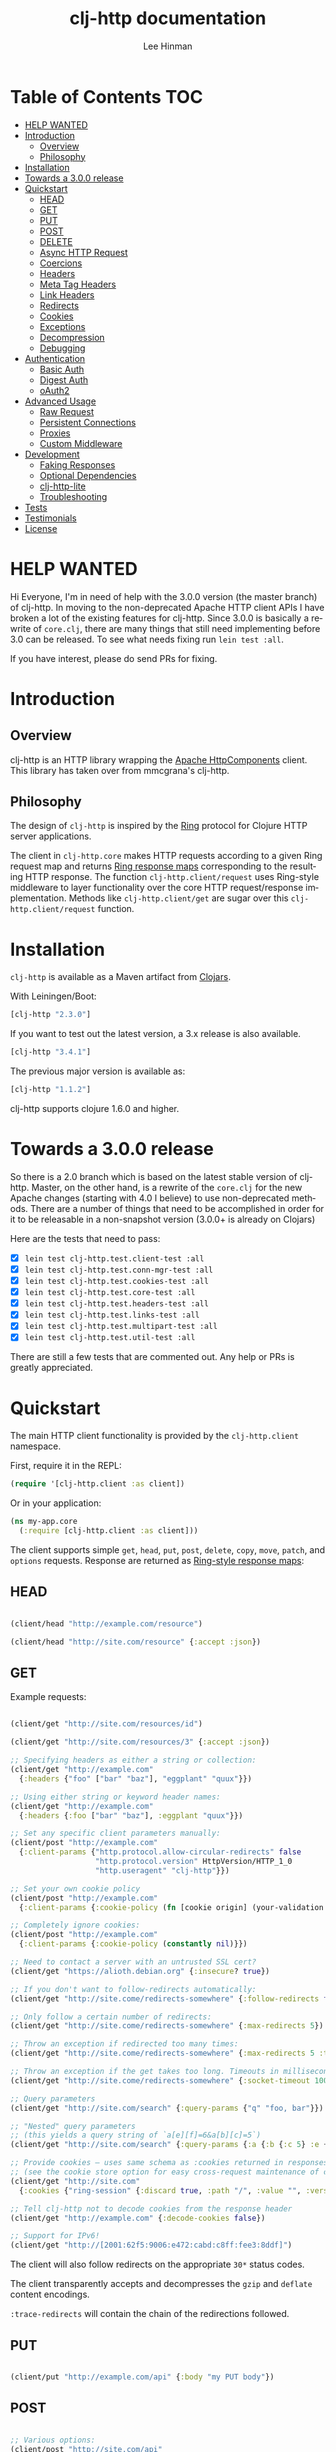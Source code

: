 #+TITLE:    clj-http documentation
#+AUTHOR:   Lee Hinman
#+STARTUP:  align fold nodlcheck lognotestate showall
#+OPTIONS:  H:4 num:nil toc:t \n:nil @:t ::t |:t ^:{} -:t f:t *:t
#+OPTIONS:  skip:nil d:(HIDE) tags:not-in-toc auto-id:t
#+PROPERTY: header-args :results code :exports both :noweb yes
#+HTML_HEAD: <style type="text/css"> body {margin-right:15%; margin-left:15%;} </style>
#+LANGUAGE: en

* Table of Contents                                                     :TOC:
:PROPERTIES:
:CUSTOM_ID: h:aaf075ea-2f0e-4a45-871a-0f89c838fb4b
:END:
 - [[#help-wanted][HELP WANTED]]
 - [[#introduction][Introduction]]
   - [[#overview][Overview]]
   - [[#philosophy][Philosophy]]
 - [[#installation][Installation]]
 - [[#towards-a-300-release][Towards a 3.0.0 release]]
 - [[#quickstart][Quickstart]]
   - [[#head][HEAD]]
   - [[#get][GET]]
   - [[#put][PUT]]
   - [[#post][POST]]
   - [[#delete][DELETE]]
   - [[#async-http-request][Async HTTP Request]]
   - [[#coercions][Coercions]]
   - [[#headers][Headers]]
   - [[#meta-tag-headers][Meta Tag Headers]]
   - [[#link-headers][Link Headers]]
   - [[#redirects][Redirects]]
   - [[#cookies][Cookies]]
   - [[#exceptions][Exceptions]]
   - [[#decompression][Decompression]]
   - [[#debugging][Debugging]]
 - [[#authentication][Authentication]]
   - [[#basic-auth][Basic Auth]]
   - [[#digest-auth][Digest Auth]]
   - [[#oauth2][oAuth2]]
 - [[#advanced-usage][Advanced Usage]]
   - [[#raw-request][Raw Request]]
   - [[#persistent-connections][Persistent Connections]]
   - [[#proxies][Proxies]]
   - [[#custom-middleware][Custom Middleware]]
 - [[#development][Development]]
   - [[#faking-responses][Faking Responses]]
   - [[#optional-dependencies][Optional Dependencies]]
   - [[#clj-http-lite][clj-http-lite]]
   - [[#troubleshooting][Troubleshooting]]
 - [[#tests][Tests]]
 - [[#testimonials][Testimonials]]
 - [[#license][License]]

* HELP WANTED
:PROPERTIES:
:CUSTOM_ID: h:bfae0ecf-471b-438f-bf47-37c1aebea2a6
:END:
Hi Everyone, I'm in need of help with the 3.0.0 version (the master branch) of
clj-http. In moving to the non-deprecated Apache HTTP client APIs I have broken
a lot of the existing features for clj-http. Since 3.0.0 is basically a rewrite
of =core.clj=, there are many things that still need implementing before 3.0 can
be released. To see what needs fixing run =lein test :all=.

If you have interest, please do send PRs for fixing.

* Introduction
:PROPERTIES:
:CUSTOM_ID: h:d893078a-b20b-4086-9272-3d9c28c86846
:END:

** Overview
:PROPERTIES:
:CUSTOM_ID: h:d8b17d06-124e-44fd-9c86-0399f39b0254
:END:

clj-http is an HTTP library wrapping the [[http://hc.apache.org/][Apache HttpComponents]] client. This
library has taken over from mmcgrana's clj-http.

[[https://secure.travis-ci.org/dakrone/clj-http.png]]

** Philosophy
:PROPERTIES:
:CUSTOM_ID: h:aa21d07d-333b-4ff2-93a9-ffdca31d8949
:END:

The design of =clj-http= is inspired by the [[https://github.com/ring-clojure/ring][Ring]] protocol for Clojure HTTP
 server applications.

The client in =clj-http.core= makes HTTP requests according to a given Ring
request map and returns [[https://github.com/ring-clojure/ring/blob/master/SPEC][Ring response maps]] corresponding to the resulting HTTP
response. The function =clj-http.client/request= uses Ring-style middleware to
layer functionality over the core HTTP request/response implementation. Methods
like =clj-http.client/get= are sugar over this =clj-http.client/request=
function.

* Installation
:PROPERTIES:
:CUSTOM_ID: h:ddfce0e2-6797-4774-add5-d5cf5bfaaa17
:END:

=clj-http= is available as a Maven artifact from [[http://clojars.org/clj-http][Clojars]].

With Leiningen/Boot:

#+BEGIN_SRC clojure
[clj-http "2.3.0"]
#+END_SRC

If you want to test out the latest version, a 3.x release is also available.

#+BEGIN_SRC clojure
[clj-http "3.4.1"]
#+END_SRC

The previous major version is available as:

#+BEGIN_SRC clojure
[clj-http "1.1.2"]
#+END_SRC

clj-http supports clojure 1.6.0 and higher.

* Towards a 3.0.0 release
:PROPERTIES:
:CUSTOM_ID: h:adb56cf4-1034-4d81-965e-880c7315860c
:END:
So there is a 2.0 branch which is based on the latest stable version of
clj-http. Master, on the other hand, is a rewrite of the =core.clj= for the new
Apache changes (starting with 4.0 I believe) to use non-deprecated methods.
There are a number of things that need to be accomplished in order for it to be
releasable in a non-snapshot version (3.0.0+ is already on Clojars)

Here are the tests that need to pass:

- [X] =lein test clj-http.test.client-test :all=
- [X] =lein test clj-http.test.conn-mgr-test :all=
- [X] =lein test clj-http.test.cookies-test :all=
- [X] =lein test clj-http.test.core-test :all=
- [X] =lein test clj-http.test.headers-test :all=
- [X] =lein test clj-http.test.links-test :all=
- [X] =lein test clj-http.test.multipart-test :all=
- [X] =lein test clj-http.test.util-test :all=

There are still a few tests that are commented out. Any help or PRs is greatly
appreciated.

* Quickstart
:PROPERTIES:
:CUSTOM_ID: h:65f0132e-1f96-4711-a84e-973817f37dd3
:END:

The main HTTP client functionality is provided by the =clj-http.client= namespace.

First, require it in the REPL:

#+BEGIN_SRC clojure
(require '[clj-http.client :as client])
#+END_SRC

Or in your application:

#+BEGIN_SRC clojure
(ns my-app.core
  (:require [clj-http.client :as client]))
#+END_SRC

The client supports simple =get=, =head=, =put=, =post=, =delete=, =copy=,
=move=, =patch=, and =options= requests. Response are returned as [[https://github.com/ring-clojure/ring/blob/master/SPEC][Ring-style
response maps]]:

** HEAD
:PROPERTIES:
:CUSTOM_ID: h:79d1bb5f-c695-46a6-af4e-a64ca599c978
:END:

#+BEGIN_SRC clojure

(client/head "http://example.com/resource")

(client/head "http://site.com/resource" {:accept :json})

#+END_SRC

** GET
:PROPERTIES:
:CUSTOM_ID: h:89c164fb-85c2-4953-a8c4-a50867adf42a
:END:

Example requests:

#+BEGIN_SRC clojure

(client/get "http://site.com/resources/id")

(client/get "http://site.com/resources/3" {:accept :json})

;; Specifying headers as either a string or collection:
(client/get "http://example.com"
  {:headers {"foo" ["bar" "baz"], "eggplant" "quux"}})

;; Using either string or keyword header names:
(client/get "http://example.com"
  {:headers {:foo ["bar" "baz"], :eggplant "quux"}})

;; Set any specific client parameters manually:
(client/post "http://example.com"
  {:client-params {"http.protocol.allow-circular-redirects" false
                   "http.protocol.version" HttpVersion/HTTP_1_0
                   "http.useragent" "clj-http"}})

;; Set your own cookie policy
(client/post "http://example.com"
  {:client-params {:cookie-policy (fn [cookie origin] (your-validation cookie origin))}})

;; Completely ignore cookies:
(client/post "http://example.com"
  {:client-params {:cookie-policy (constantly nil)}})

;; Need to contact a server with an untrusted SSL cert?
(client/get "https://alioth.debian.org" {:insecure? true})

;; If you don't want to follow-redirects automatically:
(client/get "http://site.come/redirects-somewhere" {:follow-redirects false})

;; Only follow a certain number of redirects:
(client/get "http://site.come/redirects-somewhere" {:max-redirects 5})

;; Throw an exception if redirected too many times:
(client/get "http://site.come/redirects-somewhere" {:max-redirects 5 :throw-exceptions true})

;; Throw an exception if the get takes too long. Timeouts in milliseconds.
(client/get "http://site.come/redirects-somewhere" {:socket-timeout 1000 :conn-timeout 1000})

;; Query parameters
(client/get "http://site.com/search" {:query-params {"q" "foo, bar"}})

;; "Nested" query parameters
;; (this yields a query string of `a[e][f]=6&a[b][c]=5`)
(client/get "http://site.com/search" {:query-params {:a {:b {:c 5} :e {:f 6})

;; Provide cookies — uses same schema as :cookies returned in responses
;; (see the cookie store option for easy cross-request maintenance of cookies)
(client/get "http://site.com"
  {:cookies {"ring-session" {:discard true, :path "/", :value "", :version 0}}})

;; Tell clj-http not to decode cookies from the response header
(client/get "http://example.com" {:decode-cookies false})

;; Support for IPv6!
(client/get "http://[2001:62f5:9006:e472:cabd:c8ff:fee3:8ddf]")

#+END_SRC

The client will also follow redirects on the appropriate =30*= status codes.

The client transparently accepts and decompresses the =gzip= and =deflate=
content encodings.

=:trace-redirects= will contain the chain of the redirections followed.

** PUT
:PROPERTIES:
:CUSTOM_ID: h:1582cd6e-a6e8-49c8-96e3-28eee6128c31
:END:

#+BEGIN_SRC clojure

(client/put "http://example.com/api" {:body "my PUT body"})

#+END_SRC

** POST
:PROPERTIES:
:CUSTOM_ID: h:32c8ca7a-0ef2-41b8-8158-20b0e2945e5d
:END:

#+BEGIN_SRC clojure

;; Various options:
(client/post "http://site.com/api"
  {:basic-auth ["user" "pass"]
   :body "{\"json\": \"input\"}"
   :headers {"X-Api-Version" "2"}
   :content-type :json
   :socket-timeout 1000  ;; in milliseconds
   :conn-timeout 1000    ;; in milliseconds
   :accept :json})

;; Send form params as a urlencoded body (POST or PUT)
(client/post "http://site.com" {:form-params {:foo "bar"}})

;; Send form params as a json encoded body (POST or PUT)
(client/post "http://site.com" {:form-params {:foo "bar"} :content-type :json})

;; Send form params as a json encoded body (POST or PUT) with options
(client/post "http://site.com" {:form-params {:foo "bar"}
                               :content-type :json
                               :json-opts {:date-format "yyyy-MM-dd"}})

;; You can also specify the encoding of form parameters
(client/post "http://site.com" {:form-params {:foo "bar"}
                                :form-param-encoding "ISO-8859-1"})

;; Send form params as a Transit encoded JSON body (POST or PUT) with options
(client/post "http://site.com" {:form-params {:foo "bar"}
                                :content-type :transit+json
                                :transit-opts
                                {:encode {:handlers {}}
                                 :decode {:handlers {}}}})

;; Send form params as a Transit encoded MessagePack body (POST or PUT) with options
(client/post "http://site.com" {:form-params {:foo "bar"}
                                :content-type :transit+msgpack
                                :transit-opts
                                {:encode {:handlers {}}
                                 :decode {:handlers {}}}})

;; Multipart form uploads/posts
;; takes a vector of maps, to preserve the order of entities, :name
;; will be used as the part name unless :part-name is specified
(client/post "http://example.org" {:multipart [{:name "title" :content "My Awesome Picture"}
                                              {:name "Content/type" :content "image/jpeg"}
                                              {:name "foo.txt" :part-name "eggplant" :content "Eggplants"}
                                              {:name "file" :content (clojure.java.io/file "pic.jpg")}]})

;; Multipart :content values can be one of the following:
;; String, InputStream, File, a byte-array, or an instance of org.apache.http.entity.mime.content.ContentBody
;; Some Multipart bodies can also support more keys (like :encoding
;; and :mime-type), check src/clj-http/multipart.clj to see all flags

;; Apache's http client automatically retries on IOExceptions, if you
;; would like to handle these retries yourself, you can specify a
;; :retry-handler. Return true to retry, false to stop trying:
(client/post "http://example.org" {:multipart [["title" "Foo"]
                                               ["Content/type" "text/plain"]
                                               ["file" (clojure.java.io/file "/tmp/missing-file")]]
                                   :retry-handler (fn [ex try-count http-context]
                                                    (println "Got:" ex)
                                                    (if (> try-count 4) false true))})

#+END_SRC

** DELETE
:PROPERTIES:
:CUSTOM_ID: h:c7165d6b-232a-439d-9390-8c05e6ef1e6f
:END:

#+BEGIN_SRC clojure

(client/delete "http://example.com/resource")

#+END_SRC

** Async HTTP Request
:PROPERTIES:
:CUSTOM_ID: h:0e3eb987-5b2b-4874-97ef-b834394d083d
:END:
The new async HTTP request API is a Ring-style async API.
All options for synchronous request can use in asynchronous requests.
start an async request is easy, for example:

#+BEGIN_SRC clojure
;; :async? in options map need to be true
(client/get "http://example.com"
            {:async? true}
            ;; respond callback
            (fn [response] (println "response is:" response))
            ;; raise callback
            (fn [exception] (println "exception message is: " (.getMessage exception))))
#+END_SRC

All exceptions thrown during the request will be passed to the raise callback.

** Coercions
:PROPERTIES:
:CUSTOM_ID: h:8902cd95-e01e-4d9b-9dc8-5f5c8f04504b
:END:
*** Input coercion
:PROPERTIES:
:CUSTOM_ID: h:bed01743-2209-473d-ae86-bd187f059e0c
:END:

#+BEGIN_SRC clojure
;; body as a byte-array
(client/post "http://site.com/resources" {:body my-byte-array})

;; body as a string
(client/post "http://site.com/resources" {:body "string"})

;; :body-encoding is optional and defaults to "UTF-8"
(client/post "http://site.com/resources"
             {:body "string" :body-encoding "UTF-8"})

;; body as a file
(client/post "http://site.com/resources"
             {:body (clojure.java.io/file "/tmp/foo") :body-encoding "UTF-8"})

;; :length is optional for passing in an InputStream; if not
;; supplied it will default to -1 to signal to HttpClient to use
;; chunked encoding
(client/post "http://site.com/resources"
             {:body (clojure.java.io/input-stream "/tmp/foo")})

(client/post "http://site.com/resources"
             {:body (clojure.java.io/input-stream "/tmp/foo") :length 1000})
#+END_SRC

*** Output coercion
:PROPERTIES:
:CUSTOM_ID: h:0c8966a6-f220-4f1e-a79e-a520fb313f9e
:END:

#+BEGIN_SRC clojure
;; The default output is a string body
(client/get "http://site.com/foo.txt")

;; Coerce as a byte-array
(client/get "http://site.com/favicon.ico" {:as :byte-array})

;; Coerce as something other than UTF-8 string
(client/get "http://site.com/string.txt" {:as "UTF-16"})

;; Coerce as json
(client/get "http://site.com/foo.json" {:as :json})
(client/get "http://site.com/foo.json" {:as :json-strict})
(client/get "http://site.com/foo.json" {:as :json-string-keys})
(client/get "http://site.com/foo.json" {:as :json-strict-string-keys})

;; Coerce as Transit encoded JSON or MessagePack
(client/get "http://site.com/foo" {:as :transit+json})
(client/get "http://site.com/foo" {:as :transit+msgpack})

;; Coerce as a clojure datastructure
(client/get "http://site.com/foo.clj" {:as :clojure})

;; Coerce as x-www-form-urlencoded
(client/post "http://site.com/foo" {:as :x-www-form-urlencoded})

;; Try to automatically coerce the output based on the content-type
;; header (this is currently a BETA feature!). Currently supports
;; text, json and clojure (with automatic charset detection)
;; clojure coercion requires "application/clojure" or
;; "application/edn" in the content-type header
(client/get "http://site.com/foo.json" {:as :auto})

;; Return the body as a stream
(client/get "http://site.com/bigrequest.html" {:as :stream})
;; Note that the connection to the server will NOT be closed until the
;; stream has been read
#+END_SRC

Output coercion with =:as :json=, =:as :json-strict=, =:as :json-strict-string-keys=, =:as :json-string-keys= or =:as :x-www-form-urlencoded= will only work with an optional dependency, see [[#optional-dependencies][Optional Dependencies]].

JSON coercion defaults to only an "unexceptional" statuses, meaning status codes
in the #{200 201 202 203 204 205 206 207 300 301 302 303 307} range. If you
would like to change this, you can send the =:coerce= option, which can be set
to:

#+BEGIN_SRC clojure
:always        ;; always json decode the body
:unexceptional ;; only json decode when not an HTTP error response
:exceptional   ;; only json decode when it IS an HTTP error response
#+END_SRC

The =:coerce= setting defaults to =:unexceptional=.

** Headers
:PROPERTIES:
:CUSTOM_ID: h:ef64574f-f9dc-4356-95b7-d55cc6737b44
:END:

clj-http's treatment of headers is a little more permissive than the [[https://github.com/ring-clojure/ring/blob/master/SPEC][ring spec]]
specifies.

Rather than forcing all request headers to be lowercase strings,
clj-http allows strings or keywords of any case. Keywords will be
transformed into their canonical representation, so the :content-md5
header will be sent to the server as "Content-MD5", for instance.
String keys in request headers, however, will be sent to the server
with their casing unchanged.

Response headers can be read as keywords or strings of any case. If
the server responds with a "Date" header, you could access the value
of that header as :date, "date", "Date", etc.

If for some reason you require access to the original header name that
the server specified, it is available by invoking (keys ...) on the
header map.

This special treatment of headers is implemented in the
wrap-header-map middleware, which (like any middleware) can be
disabled by using with-middleware to specify different behavior.

** Query-string parameters
:PROPERTIES:
:CUSTOM_ID: h:dd49992c-a516-4af0-9735-4f4340773361
:END:

There are three different ways that query string parameters for array values can
be generated, depending on what the resulting query string should look like,
they are:

- A repeating parameter (default)
- Array style
- Indexed array style

Here is an example of the input and output for the ~:query_string~ parameter,
controlled by the ~:multi-param-style~ option:

#+BEGIN_SRC clojure
;; default style, with :multi-param-style unset
:a [1 2 3] => "a=1&a=2&a=3"
;; with :multi-param-style :array, a repeating param with array suffix
;; (PHP-style):
:a [1 2 3] => "a[]=1&a[]=2&a[]=3"
;; with :multi-param-style :indexed, a repeating param with array suffix and
;; index (Rails-style):
:a [1 2 3] => "a[0]=1&a[1]=2&a[2]=3"
#+END_SRC

** Meta Tag Headers
:PROPERTIES:
:CUSTOM_ID: h:01663a63-8bc8-45da-8a3d-341402f3f3fa
:END:

HTML 4.01 allows using the tag ~<meta http-equiv="..." />~ and HTML 5 allows
using the tag ~<meta charset="..." />~ to specify a header that should be
treated as an HTTP response header. By default, clj-http will ignore the body of
the response (other than the regular output coercion), but if you need clj-http
to parse the headers out of the body, you can use the =:decode-body-headers=
option:

#+BEGIN_SRC clojure
;; without decoding body headers (defaults to off):
(:headers (client/get "http://www.yomiuri.co.jp/"))
=> {"server" "Apache",
    "content-encoding" "gzip",
    "content-type" "text/html",
    "date" "Tue, 09 Oct 2012 18:02:41 GMT",
    "cache-control" "max-age=0, no-cache",
    "expires" "Tue, 09 Oct 2012 18:02:41 GMT",
    "etag" "\"1dfb-2686-4cba2686fb8b1\"",
    "pragma" "no-cache",
    "connection" "close"}

;; with decoding body headers, notice the content-type,
;; content-style-type and content-script-type headers:
(:headers (client/get "http://www.yomiuri.co.jp/" {:decode-body-headers true}))
=> {"server" "Apache",
    "content-encoding" "gzip",
    "content-script-type" "text/javascript",
    "content-style-type" "text/css",
    "content-type" "text/html; charset=Shift_JIS",
    "date" "Tue, 09 Oct 2012 18:02:59 GMT",
    "cache-control" "max-age=0, no-cache",
    "expires" "Tue, 09 Oct 2012 18:02:59 GMT",
    "etag" "\"1dfb-2686-4cba2686fb8b1\"",
    "pragma" "no-cache",
    "connection" "close"}
#+END_SRC

This can be used to have clj-http correctly interpret the body's charset by
using:

#+BEGIN_SRC clojure
(client/get "http://www.yomiuri.co.jp/" {:decode-body-headers true :as :auto})
=> ;; correctly formatted :body (Shift_JIS charset instead of UTF-8)
#+END_SRC

Note that this feature is currently beta and uses [[https://github.com/weavejester/crouton][Crouton]] to parse the body of
the request. If you do not want to use this feature, you can include Crouton in
addition to clj-http as a dependency like so:

#+BEGIN_SRC clojure
(defproject foo "0.1.0-SNAPSHOT"
  :dependencies [[org.clojure/clojure "1.3.0"]
                 [clj-http "0.6.0"]
                 [crouton "1.0.0"]])
#+END_SRC

Note also that HEAD requests will not return a body, in which case this setting will have no effect.

clj-http will automatically disable the =:decode-body-headers= option.

** Link Headers
:PROPERTIES:
:CUSTOM_ID: h:f7464c54-4928-474f-9132-08e6b6f3c19d
:END:

clj-http parses any [[http://tools.ietf.org/html/rfc5988][link headers]] returned in the response, and adds them to the
=:links= key on the response map. This is particularly useful for paging RESTful
APIs:

#+BEGIN_SRC clojure
(:links (client/get "https://api.github.com/gists"))
=> {:next {:href "https://api.github.com/gists?page=2"}
    :last {:href "https://api.github.com/gists?page=22884"}}
#+END_SRC

** Redirects
:PROPERTIES:
:CUSTOM_ID: h:71c966ae-f764-4bd7-801c-0f3c8413c502
:END:

clj-http conforms its behaviour regarding automatic redirects to the [[https://tools.ietf.org/html/rfc2616#section-10.3][RFC]].

It means that redirects on status =301=, =302= and =307= are not redirected on
methods other than =GET= and =HEAD=. If you want a behaviour closer to what most
browser have, you can set =:force-redirects= to =true= in your request to have
automatic redirection work on all methods by transforming the method of the
request to =GET=.

** Cookies
:PROPERTIES:
:CUSTOM_ID: h:3bb89b16-4be3-455e-98ec-c5ca5830ddb9
:END:

*** Cookiestores
:PROPERTIES:
:CUSTOM_ID: h:1d86fe30-f690-4c2a-9a1c-231669f4591a
:END:

clj-http can simplify the maintenance of cookies across requests if it is
provided with a _cookie store_.

#+BEGIN_SRC clojure
(binding [clj-http.core/*cookie-store* (clj-http.cookies/cookie-store)]
  (client/post "http://site.com/login" {:form-params {:username "..."
                                                      :password "..."}})
  (client/get "http://site.com/secured-page")
  ...)
#+END_SRC

(The =clj-http.cookies/cookie-store= function returns a new empty instance of a
default implementation of =org.apache.http.client.CookieStore=.)

This will allow cookies to only be _written_ to the cookie store. Cookies from
the cookie-store will not automatically be sent with future requests.

If you would like cookies from the cookie-store to automatically be sent with
each request, specify the cookie-store with the =:cookie-store= option:

#+BEGIN_SRC clojure
(let [my-cs (clj-http.cookies/cookie-store)]
  (client/post "http://site.com/login" {:form-params {:username "..."
                                                      :password "..."}
                                        :cookie-store my-cs})
  (client/post "http://site.com/update" {:body my-data
                                         :cookie-store my-cs}))
#+END_SRC

You can also us the =get-cookies= function to retrieve the cookies
from a cookie store:

#+BEGIN_SRC clojure
(def cs (clj-http.cookies/cookie-store))

(client/get "http://google.com" {:cookie-store cs})

(clojure.pprint/pprint (clj-http.cookies/get-cookies cs))
{"NID"
 {:domain ".google.com",
  :expires #<Date Tue Oct 02 10:12:06 MDT 2012>,
  :path "/",
  :value
  "58=c387....",
  :version 0},
 "PREF"
 {:domain ".google.com",
  :expires #<Date Wed Apr 02 10:12:06 MDT 2014>,
  :path "/",
  :value
  "ID=3ba...:FF=0:TM=133...:LM=133...:S=_iRM...",
  :version 0}}
#+END_SRC

*** Keystores, Trust-stores
:PROPERTIES:
:CUSTOM_ID: h:7968467a-1441-4a73-9307-9a7a5fd8e733
:END:

You can also specify your own keystore/trust-store to be used:

#+BEGIN_SRC clojure
(client/get "https://example.com" {:keystore "/path/to/keystore.ks"
                                   :keystore-type "jks" ; default: jks
                                   :keystore-pass "secretpass"
                                   :trust-store "/path/to/trust-store.ks"
                                   :trust-store-type "jks" ; default jks
                                   :trust-store-pass "trustpass"})
#+END_SRC

The =:keystore/:trust-store= values may be either paths to keystore
files or =KeyStore= instances.

** Exceptions
:PROPERTIES:
:CUSTOM_ID: h:ed9e04f1-1c7b-4c2e-9259-94d2a3e65a89
:END:

The client will throw exceptions on, well, exceptional status codes, meaning all
HTTP responses other than =#{200 201 202 203 204 205 206 207 300 301 302 303
307}=. clj-http will throw a [[http://github.com/scgilardi/slingshot][Slingshot]] Stone that can be caught by a regular
=(catch Exception e ...)= or in Slingshot's =try+= block:

#+BEGIN_SRC clojure
(client/get "http://site.com/broken")
=> ExceptionInfo clj-http: status 404  clj-http.client/wrap-exceptions/fn--583 (client.clj:41)
;; Or, if you would like the Exception message to contain the entire response:
(client/get "http://site.com/broken" {:throw-entire-message? true})
=> ExceptionInfo clj-http: status 404 {:status 404,
                                       :headers {"server" "nginx/1.0.4",
                                                 "x-runtime" "12ms",
                                                 "content-encoding" "gzip",
                                                 "content-type" "text/html; charset=utf-8",
                                                 "date" "Mon, 17 Oct 2011 23:15 :36 GMT",
                                                 "cache-control" "no-cache",
                                                 "status" "404 Not Found",
                                                 "transfer-encoding" "chunked",
                                                 "connection" "close"},
                                       :body "...body here..."}
   clj-http.client/wrap-exceptions/fn--584 (client.clj:42

;; You can also ignore HTTP-status-code exceptions and handle them yourself:
(client/get "http://site.com/broken" {:throw-exceptions false})
;; Or ignore an unknown host (methods return 'nil' if this is set to
;; true and the host does not exist:
(client/get "http://aoeuntahuf89o.com" {:ignore-unknown-host? true})
#+END_SRC

(spacing added by me to be human readable)

How to use with Slingshot:

#+BEGIN_SRC clojure
; Response map is thrown as exception obj.
; We filter out by status codes
(try+
  (client/get "http://some-site.com/broken")
  (catch [:status 403] {:keys [request-time headers body]}
    (log/warn "403" request-time headers))
  (catch [:status 404] {:keys [request-time headers body]}
    (log/warn "NOT Found 404" request-time headers body))
  (catch Object _
    (log/error (:throwable &throw-context) "unexpected error")
    (throw+)))
#+END_SRC

** Decompression
:PROPERTIES:
:CUSTOM_ID: h:f780c96c-90be-4d83-9b53-227a9e5942ab
:END:

By default, clj-http will add the ={"Accept-Encoding" "gzip, deflate"}= header
to requests, and automatically decompress the resulting gzip or deflate stream
if the =Content-Encoding= header is found on the response. If this is undesired,
the ={:decompress-body false}= option can be specified:

#+BEGIN_SRC clojure
;; Auto-decompression used: (google requires a user-agent to send gzip data)
(def h {"User-Agent" "Mozilla/5.0 (Windows NT 6.1;) Gecko/20100101 Firefox/13.0.1"})
(def resp (client/get "http://google.com" {:headers h}))
(:orig-content-encoding resp)
=> "gzip" ;; <= google sent response gzipped

;; and without decompression:
(def resp2 (client/get "http://google.com" {:headers h :decompress-body false})
(:orig-content-encoding resp2)
=> nil
#+END_SRC

If clj-http decompresses something, the "content-encoding" header is removed
from the headers (because the encoding is no longer true). This allows clj-http
to be used as a pass-through proxy with ring. The original content-encoding is
available as =:orig-content-encoding= in the response map if auto-decompression
is enabled.

** Debugging
:PROPERTIES:
:CUSTOM_ID: h:d2043bd3-5d97-416a-858d-a7936ff61c50
:END:

There are four debugging methods you can use:

#+BEGIN_SRC clojure
;; print request info to *out*:
(client/get "http://example.org" {:debug true})

;; print request info to *out*, including request body:
(client/post "http://example.org" {:debug true :debug-body true :body "..."})

;; save the request that was sent in a :request key in the response:
(client/get "http://example.org" {:save-request? true})

;; save the request that was sent in a :request key in the response,
;; including the body content:
(client/get "http://example.org" {:save-request? true :debug-body true})

;; add an HttpResponseInterceptor to the request. This callback
;; is called for each redirects with the following args:
;; ^HttpResponse resp, HttpContext^ ctx
;; this allows low level debugging + access to socket.
;; see http://hc.apache.org/httpcomponents-core-ga/httpcore/apidocs/org/apache/http/HttpResponseInterceptor.html
(client/get "http://example.org" {:response-interceptor (fn [resp ctx] (println ctx))})
#+END_SRC

* Authentication
:PROPERTIES:
:CUSTOM_ID: h:87f38469-36b4-44c6-ae74-0d8f5e80c2ed
:END:

** Basic Auth
:PROPERTIES:
:CUSTOM_ID: h:d3ea348f-88ed-4193-bb16-d8d5accdc2aa
:END:

#+BEGIN_SRC clojure

(client/get "http://site.com/protected" {:basic-auth ["user" "pass"]})
(client/get "http://site.com/protected" {:basic-auth "user:pass"})

#+END_SRC

** Digest Auth
:PROPERTIES:
:CUSTOM_ID: h:d1904589-e71e-43db-8b93-0f94ccecaabe
:END:

#+BEGIN_SRC clojure

(client/get "http://site.com/protected" {:digest-auth ["user" "pass"]})

#+END_SRC

** oAuth2
:PROPERTIES:
:CUSTOM_ID: h:dd077440-a1de-437e-b34e-5d6d0d1da4bd
:END:

#+BEGIN_SRC clojure

(client/get "http://site.com/protected" {:oauth-token "secret-token"})

#+END_SRC

* Advanced Usage
:PROPERTIES:
:CUSTOM_ID: h:d52ca837-a575-402f-81fe-53241d85f2db
:END:

** Raw Request
:PROPERTIES:
:CUSTOM_ID: h:0d2eadbf-c1ad-4514-a932-9d173582a790
:END:

A more general =request= function is also available, which is useful as a
primitive for building higher-level interfaces:

#+BEGIN_SRC clojure
(defn api-action [method path & [opts]]
  (client/request
    (merge {:method method :url (str "http://site.com/" path)} opts)))
#+END_SRC

*** Boolean options
:PROPERTIES:
:CUSTOM_ID: h:a37c718c-43bb-43ce-936a-21ef65147295
:END:

Since 0.9.0, all boolean options can be expressed as either ={:debug true}= or
={:debug? true}=, with or without the question mark.

** Persistent Connections
:PROPERTIES:
:CUSTOM_ID: h:4e9f116d-c293-4a0c-8e11-435c440bfe97
:END:

clj-http can use persistent connections to speed up connections if multiple
connections are being used:

#+BEGIN_SRC clojure
(with-connection-pool {:timeout 5 :threads 4 :insecure? false :default-per-route 10}
  (get "http://aoeu.com/1")
  (post "http://aoeu.com/2")
  (get "http://aoeu.com/3")
  ...
  (get "http://aoeu.com/999"))
#+END_SRC

For async request, you can use =with-async-connection-pool=

#+BEGIN_SRC clojure
(with-async-connection-pool {:timeout 5 :threads 4 :insecure? false :default-per-route 10}
  (get "http://aoeu.com/1" {:async? true} resp1 exce1)
  (post "http://aoeu.com/2" {:async? true} resp2 exce2)
  (get "http://aoeu.com/3" {:async? true} resp3 exce3)
  ...
  (get "http://aoeu.com/999" {:async? true} resp999 exce999))
#+END_SRC

This is MUCH faster than sequentially performing all requests, because a
persistent connection can be used instead creating a new connection for each
request.

If you want to start an async request in the =respond= callback of an async request and
reuse the pool context, just use =reuse-pool=.

#+BEGIN_SRC clojure
(with-async-connection-pool {:timeout 5 :threads 4 :insecure? false :default-per-route 10}
  (get "http://aoeu.com/1" {:async? true} resp1 exce1)
  (post "http://aoeu.com/2"
        {:async? true}
        (fn [resp] (get "http://aoeu.com/3"
                        (reuse-pool {:async? true} resp)
                        resp3 exce3))
        exce2))
#+END_SRC

To implement the persistent connections of async requests, we add a middleware
named =wrap-async-pooling= to the default middleware list. This middleware's
behaviour depends on =*pooling-info*= binding or =:polling-info= in options map.
The =pooling-info= contains =:conn-mgr=, =:allocate= and =:release=.
=:conn-mgr= is the connection manager used in the pooling context, =:allocate=
is a function will be invoked when request start and =:release= will be invoked
when request finished.

=with-async-connection-pool= use the =wrap-async-pooling= to manage the
connection manager, you can also implement your manage strategy.

If you would prefer to handle managing the connection manager yourself, you can
create a connection manager yourself and specify it for each request:

#+BEGIN_SRC clojure
(def cm (clj-http.conn-mgr/make-reusable-conn-manager {:timeout 2 :threads 3}))
(def cm2 (clj-http.conn-mgr/make-reusable-conn-manager {:timeout 10 :threads 1}))

(get "http://aoeu.com/1" {:connection-manager cm2})
(post "http://aoeu.com/2" {:connection-manager cm})
(get "http://aoeu.com/3" {:connection-manager cm2})

;; Don't forget to shut it down when you're done!
(clj-http.conn-mgr/shutdown-manager cm)
(clj-http.conn-mgr/shutdown-manager cm2)
#+END_SRC

See the docstring on =make-reusable-conn-manager= for options and default
values.

In current version, pooled async request CANNOT specify connection manager.

** Proxies
:PROPERTIES:
:CUSTOM_ID: h:49f9ca81-0bad-4cd8-87ac-c09a85fa5500
:END:

A proxy can be specified by setting the Java properties: =<scheme>.proxyHost=
and =<scheme>.proxyPort= where =<scheme>= is the client scheme used (normally
'http' or 'https'). =http.nonProxyHosts= allows you to specify a pattern for
hostnames which do not require proxy routing - this is shared for all schemes.
Additionally, per-request proxies can be specified with the =proxy-host= and
=proxy-port= options (this overrides =http.nonProxyHosts= too):

#+BEGIN_SRC clojure
(client/get "http://foo.com" {:proxy-host "127.0.0.1" :proxy-port 8118})
#+END_SRC

You can also specify the =proxy-ignore-hosts= parameter with a list of
hosts where the proxy should be ignored. By default this list is
=#{"localhost" "127.0.0.1"}=.

A SOCKS proxy can be used by creating a proxied connection manager with
=clj-http.conn-mgr/make-socks-proxied-conn-manager=. Then using that connection
manager in the request.

For example if you wanted to connect to a local socks proxy on port =8081= you
would:

#+BEGIN_SRC clojure
(ns foo.bar
  (:require [clj-http.client :as client]
            [clj-http.conn-mgr :as conn-mgr]))

(client/get "https://google.com"
            {:connection-manager
             (conn-mgr/make-socks-proxied-conn-manager "localhost" 8081)})
#+END_SRC

You can also store the proxied connection manager and reuse it later.

** Custom Middleware
:PROPERTIES:
:CUSTOM_ID: h:c51cba6c-5c1b-4941-93c3-f769bb533562
:END:

Sometime it is desirable to run a request with some middleware enabled and some
left out, the =with-middleware= method provides this functionality:

#+BEGIN_SRC clojure
(with-middleware [#'clj-http.client/wrap-method
                  #'clj-http.client/wrap-url
                  #'clj-http.client/wrap-exceptions]
  (get "http://example.com")
  (post "http://example.com/foo" {:body (.getBytes "foo")}))
#+END_SRC

To see available middleware, check the =clj-http.client/default-middleware= var,
which is a vector of the default middleware that clj-http uses.
=clj-http.client/*current-middleware*= is bound to the current list of
middleware during request time.

* Development
:PROPERTIES:
:CUSTOM_ID: h:65bbf017-2e8b-4c43-824b-24b89cc27a70
:END:

Please send a pull request or open an issue if you have any problems.

** Faking Responses
:PROPERTIES:
:CUSTOM_ID: h:c3d9c7e0-cc3f-47bf-91e3-b12567b08eb6
:END:

If you need to fake clj-http responses (for things like testing and such), check
out the [[https://github.com/myfreeweb/clj-http-fake][clj-http-fake]] library.

** Optional Dependencies
:PROPERTIES:
:CUSTOM_ID: h:f1fbdad3-cf40-41e0-8ae0-8716419be228
:END:

In 2.0.0+ clj-http's optional dependencies at excluded by default, in order to
use the features you will need to add them to your =project.clj= file.

clj-http currently has four optional dependencies, =cheshire=, =crouton=,
=tools.reader= and =ring/ring-codec=. Any number of them may be included by
adding them with the clj-http dependency in your project.clj:

#+BEGIN_SRC clojure
;; optional dependencies
[cheshire] ;; for :as :json
[crouton] ;; for :decode-body-headers
[org.clojure/tools.reader] ;; for :as :clojure
[ring/ring-codec] ;; for :as :x-www-form-urlencoded
#+END_SRC

Prior to 2.0.0, you can /exclude/ the dependencies and clj-http will work
without them.

** clj-http-lite
:PROPERTIES:
:CUSTOM_ID: h:ba6b263b-74a5-40f3-afc1-b0d785554c2b
:END:

Like clj-http but need something more lightweight without as many external
dependencies? Check out [[https://github.com/hiredman/clj-http-lite][clj-http-lite]] for a project that can be used as a
drop-in replacement for clj-http.

** Troubleshooting
:PROPERTIES:
:CUSTOM_ID: h:c543201e-a0e5-4e84-8eb2-6bf3e21a3140
:END:
*** VerifyError class org.codehaus.jackson.smile.SmileParser overrides final method getBinaryValue...
:PROPERTIES:
:CUSTOM_ID: h:c3a8ebc3-a247-4327-8b71-0097d1380873
:END:

This is actually caused by your project attempting to use [[https://github.com/mmcgrana/clj-json/][clj-json]] and [[https://github.com/dakrone/cheshire][cheshire]]
in the same classloader. You can fix the issue by either not using clj-json (and
thus choosing cheshire), or specifying an exclusion for clj-http in your project
like this:

#+BEGIN_SRC clojure
(defproject foo "0.1.0-SNAPSHOT"
  :dependencies [[org.clojure/clojure "1.3.0"]
                 [clj-http "0.3.4" :exclusions [cheshire]]])
#+END_SRC

Note that if you exclude cheshire, json decoding of response bodies
and json encoding of form-params cannot happen, you are responsible
for your own encoding/decoding.

As of clj-http 0.3.5, you should no longer see this, as Cheshire 3.1.0
and clj-json can now live together without causing problems.

*** NoHttpResponseException ... due to stale connections**
:PROPERTIES:
:CUSTOM_ID: h:9d7cf050-ed5b-4d23-8b02-97a9b9c94737
:END:

Persistent connections kept alive by the connection manager become stale: the
target server shuts down the connection on its end without HttpClient being able
to react to that event, while the connection is being idle, thus rendering the
connection half-closed or 'stale'.

This can be solved by using (with-connection-pool) as described in the
'Using Persistent Connection' section above.

* Tests
:PROPERTIES:
:CUSTOM_ID: h:a52feb3d-d966-4287-a07e-ad7aa7918fd5
:END:

To run the tests:

#+BEGIN_SRC
$ lein deps
$ lein test

Run all tests (including integration):
$ lein test :all

Run tests against 1.2.1, 1.3 and 1.4
$ lein all test
$ lein all test :all
#+END_SRC

* Testimonials
:PROPERTIES:
:CUSTOM_ID: h:3044d1f7-6772-43c2-9ded-8c71c7f9ada2
:END:

With close to a [[https://clojars.org/clj-http][million]] downloads, clj-http is a
widely used, battle-tested clojure library. It is also included in other
libraries (like database clients) as a low-level http wrapper.

Libraries using clj-http:

- [[https://github.com/mattrepl/clj-oauth][clj-oauth]]
- [[https://github.com/clojurewerkz/elastisch][elasticsearch]]
- [[https://github.com/olauzon/capacitor][influxdb]]

Libraries inspired by clj-http:

- [[https://github.com/mpenet/jet][jet]]
- [[https://github.com/hiredman/clj-http-lite][clj-http-lite]]

* License
:PROPERTIES:
:CUSTOM_ID: h:2de3db75-7a1b-42b8-ad3b-6ef27fc2a5ea
:END:

Released under the MIT License:
<http://www.opensource.org/licenses/mit-license.php>
